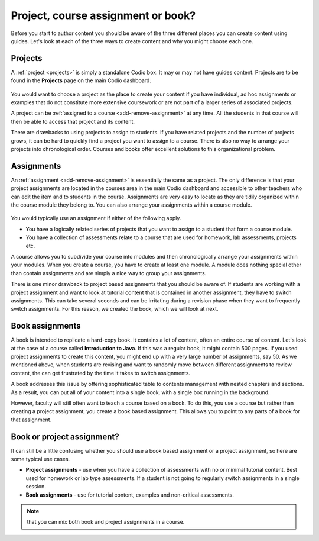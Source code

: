 .. meta::
   :description: Project, Assignment or book

.. _project-book:

Project, course assignment or book?
===================================
Before you start to author content you should be aware of the three different places you can create content using guides. Let's look at each of the three ways to create content and why you might choose each one.

Projects
********

A :ref:`project <projects>` is simply a standalone Codio box. It may or may not have guides content. Projects are to be found in the **Projects** page on the main Codio dashboard.


  .. image:: /img/projectslist.png
     :alt: My Projects



You would want to choose a project as the place to create your content if you have individual, ad hoc assignments or examples that do not constitute more extensive coursework or are not part of a larger series of associated projects.


A project can be :ref:`assigned to a course <add-remove-assignment>` at any time. All the students in that course will then be able to access that project and its content.


There are drawbacks to using projects to assign to students. If you have related projects and the number of projects grows, it can be hard to quickly find a project you want to assign to a course. There is also no way to arrange your projects into chronological order. Courses and books offer excellent solutions to this organizational problem.


Assignments
***********
An :ref:`assignment <add-remove-assignment>` is essentially the same as a project. The only difference is that your project assignments are located in the courses area in the main Codio dashboard and accessible to other teachers who can edit the item and to students in the course. Assignments are very easy to locate as they are tidily organized within the course module they belong to. You can also arrange your assignments within a course module.

  .. image:: /img/courseslist.png
     :alt: Courses



You would typically use an assignment if either of the following apply.

- You have a logically related series of projects that you want to assign to a student that form a course module.
- You have a collection of assessments relate to a course that are used for homework, lab assessments, projects etc.

A course allows you to subdivide your course into modules and then chronologically arrange your assignments within your modules. When you create a course, you have to create at least one module. A module does nothing special other than contain assignments and are simply a nice way to group your assignments.

There is one minor drawback to project based assignments that you should be aware of. If students are working with a project assignment and want to look at tutorial content that is contained in another assignment, they have to switch assignments. This can take several seconds and can be irritating during a revision phase when they want to frequently switch assignments. For this reason, we created the book, which we will look at next.


Book assignments
****************

A book is intended to replicate a hard-copy book. It contains a lot of content, often an entire course of content. Let's look at the case of a course called **Introduction to Java**. If this was a regular book, it might contain 500 pages. If you used project assignments to create this content, you might end up with a very large number of assignments, say 50.  As we mentioned above, when students are revising and want to randomly move between different assignments to review content, the can get frustrated by the time it takes to switch assignments.

A book addresses this issue by offering sophisticated table to contents management with nested chapters and sections. As a result, you can put all of your content into a single book, with a single box running in the background.


However, faculty will still often want to teach a course based on a book. To do this, you use a course but rather than creating a project assignment, you create a book based assignment. This allows you to point to any parts of a book for that assignment. 

  .. image:: /img/bookslist.png
     :alt: Books


Book or project assignment?
***************************

It can still be a little confusing whether you should use a book based assignment or a project assignment, so here are some typical use cases.

- **Project assignments** - use when you have a collection of assessments with no or minimal tutorial content. Best used for homework or lab type assessments. If a student is not going to regularly switch assignments in a single session.

- **Book assignments** - use for tutorial content, examples and non-critical assessments. 


.. Note:: that you can mix both book and project assignments in a course.

